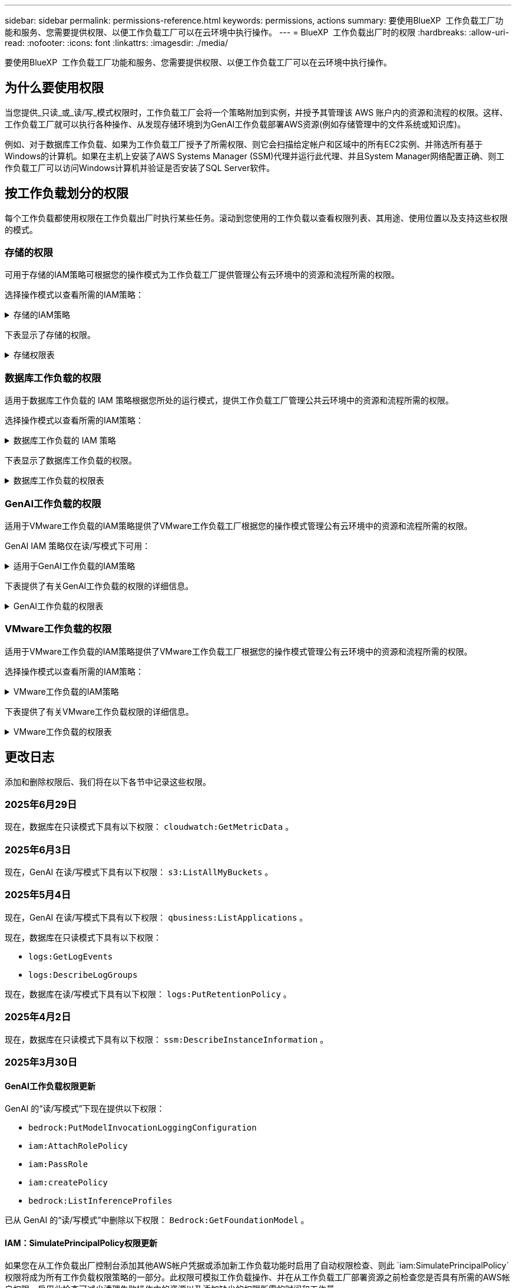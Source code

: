 ---
sidebar: sidebar 
permalink: permissions-reference.html 
keywords: permissions, actions 
summary: 要使用BlueXP  工作负载工厂功能和服务、您需要提供权限、以便工作负载工厂可以在云环境中执行操作。 
---
= BlueXP  工作负载出厂时的权限
:hardbreaks:
:allow-uri-read: 
:nofooter: 
:icons: font
:linkattrs: 
:imagesdir: ./media/


[role="lead"]
要使用BlueXP  工作负载工厂功能和服务、您需要提供权限、以便工作负载工厂可以在云环境中执行操作。



== 为什么要使用权限

当您提供_只读_或_读/写_模式权限时，工作负载工厂会将一个策略附加到实例，并授予其管理该 AWS 账户内的资源和流程的权限。这样、工作负载工厂就可以执行各种操作、从发现存储环境到为GenAI工作负载部署AWS资源(例如存储管理中的文件系统或知识库)。

例如、对于数据库工作负载、如果为工作负载工厂授予了所需权限、则它会扫描给定帐户和区域中的所有EC2实例、并筛选所有基于Windows的计算机。如果在主机上安装了AWS Systems Manager (SSM)代理并运行此代理、并且System Manager网络配置正确、则工作负载工厂可以访问Windows计算机并验证是否安装了SQL Server软件。



== 按工作负载划分的权限

每个工作负载都使用权限在工作负载出厂时执行某些任务。滚动到您使用的工作负载以查看权限列表、其用途、使用位置以及支持这些权限的模式。



=== 存储的权限

可用于存储的IAM策略可根据您的操作模式为工作负载工厂提供管理公有云环境中的资源和流程所需的权限。

选择操作模式以查看所需的IAM策略：

.存储的IAM策略
[%collapsible]
====
[role="tabbed-block"]
=====
.只读模式
--
[source, json]
----
{
  "Version": "2012-10-17",
  "Statement": [
    {
      "Effect": "Allow",
      "Action": [
        "fsx:Describe*",
        "fsx:ListTagsForResource",
        "ec2:Describe*",
        "kms:Describe*",
        "elasticfilesystem:Describe*",
        "kms:List*",
        "cloudwatch:GetMetricData",
        "cloudwatch:GetMetricStatistics"
      ],
      "Resource": "*"
    },
    {
      "Effect": "Allow",
      "Action": [
        "iam:SimulatePrincipalPolicy"
      ],
      "Resource": "*"
    }
  ]
}
----
--
.读/写模式
--
[source, json]
----
{
  "Version": "2012-10-17",
  "Statement": [
    {
      "Effect": "Allow",
      "Action": [
        "fsx:*",
        "ec2:Describe*",
        "ec2:CreateTags",
        "ec2:CreateSecurityGroup",
        "iam:CreateServiceLinkedRole",
        "kms:Describe*",
        "elasticfilesystem:Describe*",
        "kms:List*",
        "kms:CreateGrant",
        "cloudwatch:PutMetricData",
        "cloudwatch:GetMetricData",
        "iam:SimulatePrincipalPolicy",
        "cloudwatch:GetMetricStatistics"
      ],
      "Resource": "*"
    },
    {
      "Effect": "Allow",
      "Action": [
        "ec2:AuthorizeSecurityGroupEgress",
        "ec2:AuthorizeSecurityGroupIngress",
        "ec2:RevokeSecurityGroupEgress",
        "ec2:RevokeSecurityGroupIngress",
        "ec2:DeleteSecurityGroup"
      ],
      "Resource": "*",
      "Condition": {
        "StringLike": {
          "ec2:ResourceTag/AppCreator": "NetappFSxWF"
        }
      }
    }
  ]
}
----
--
=====
====
下表显示了存储的权限。

.存储权限表
[%collapsible]
====
[cols="2, 2, 1, 1"]
|===
| 目的 | 操作 | 使用位置 | 模式 


| 创建FSx for ONTAP文件系统 | FSx：CreateFileSystem* | 部署 | 读/写 


| 为FSx for ONTAP文件系统创建安全组 | EC2：CreateSecurityGroup | 部署 | 读/写 


| 为FSx for ONTAP文件系统的安全组添加标记 | EC2：CreateTags | 部署 | 读/写 


.2+| 授权FSx for ONTAP文件系统的安全组传出和传入 | EC2：AuthorizeSecurityGroupEgress | 部署 | 读/写 


| EC2：AuthorizeSecurityGroupIngress | 部署 | 读/写 


| 已授予角色可在FSx for ONTAP与其他AWS服务之间进行通信 | IAM：CreateServiceLinkedIn | 部署 | 读/写 


.7+| 获取详细信息以填写FSx for ONTAP文件系统部署表 | EC2：Describe  a| 
* 部署
* 了解节省量

 a| 
* 只读
* 读/写




| EC2：Describe子网  a| 
* 部署
* 了解节省量

 a| 
* 只读
* 读/写




| EC2：Describe注册  a| 
* 部署
* 了解节省量

 a| 
* 只读
* 读/写




| EC2：Describe安全性组  a| 
* 部署
* 了解节省量

 a| 
* 只读
* 读/写




| EC2：Describe RouteTables  a| 
* 部署
* 了解节省量

 a| 
* 只读
* 读/写




| EC2：Describe网络接口  a| 
* 部署
* 了解节省量

 a| 
* 只读
* 读/写




| EC2：描述卷状态  a| 
* 部署
* 了解节省量

 a| 
* 只读
* 读/写




.3+| 获取KMS密钥详细信息并用于FSx以进行ONTAP加密 | 公里：CreateGrant | 部署 | 读/写 


| 公里：描述* | 部署  a| 
* 只读
* 读/写




| 公里：列表* | 部署  a| 
* 只读
* 读/写




| 获取EC2实例的卷详细信息 | EC2：Describe卷  a| 
* 清单
* 了解节省量

 a| 
* 只读
* 读/写




| 获取EC2实例的详细信息 | EC2：Describe实例 | 了解节省量  a| 
* 只读
* 读/写




| 在节省量计算器中描述Elelic File System | 文件系统的设置：描述* | 了解节省量 | 只读 


| 列出FSx for ONTAP资源的标记 | FSx：ListTagsForResource | 清单  a| 
* 只读
* 读/写




.2+| 管理FSx for ONTAP文件系统的安全组传出和传入 | EC2：RevokeSecurityGroupIngress | 管理操作 | 读/写 


| EC2：DeleteSecurityGroup | 管理操作 | 读/写 


.16+| 创建、查看和管理FSx for ONTAP文件系统资源 | FSx：CreateVolumes* | 管理操作 | 读/写 


| FSx：TagResource* | 管理操作 | 读/写 


| FSx：CreateStorageVirtualMachine* | 管理操作 | 读/写 


| FSx：DeleteFileSystem* | 管理操作 | 读/写 


| FSx：DeleteStorageVirtualMachine* | 管理操作 | 读/写 


| FSx：可通过它来对FileSystems*进行操作 | 清单  a| 
* 只读
* 读/写




| FSx：可对StorageVirtualMachines*进行分型 | 清单  a| 
* 只读
* 读/写




| FSx：UpdateFileSystem* | 管理操作 | 读/写 


| FSx：UpdateStorageVirtualMachine* | 管理操作 | 读/写 


| FSx：可对卷进行分过程* | 清单  a| 
* 只读
* 读/写




| FSx：UpdateVolumes* | 管理操作 | 读/写 


| FSx：DeleteVolumes* | 管理操作 | 读/写 


| FSx：UnTagResource* | 管理操作 | 读/写 


| FSx：可对备份进行分型* | 管理操作  a| 
* 只读
* 读/写




| FSx：CreateBackup* | 管理操作 | 读/写 


| FSx：CreateVolume F生成 备份* | 管理操作 | 读/写 


| 报告CloudWatch指标 | CloudWatch：PutMetricData | 管理操作 | 读/写 


.2+| 获取文件系统和卷指标 | CloudWatch：GetMetricData | 管理操作  a| 
* 只读
* 读/写




| CloudWatch：GetMetricStatistics | 管理操作  a| 
* 只读
* 读/写


|===
====


=== 数据库工作负载的权限

适用于数据库工作负载的 IAM 策略根据您所处的运行模式，提供工作负载工厂管理公共云环境中的资源和流程所需的权限。

选择操作模式以查看所需的IAM策略：

.数据库工作负载的 IAM 策略
[%collapsible]
====
[role="tabbed-block"]
=====
.只读模式
--
[source, json]
----
{
  "Version": "2012-10-17",
  "Statement": [
    {
      "Sid": "CommonGroup",
      "Effect": "Allow",
      "Action": [
        "cloudwatch:GetMetricStatistics",
        "cloudwatch:GetMetricData",
        "sns:ListTopics",
        "ec2:DescribeInstances",
        "ec2:DescribeVpcs",
        "ec2:DescribeSubnets",
        "ec2:DescribeSecurityGroups",
        "ec2:DescribeImages",
        "ec2:DescribeRegions",
        "ec2:DescribeRouteTables",
        "ec2:DescribeKeyPairs",
        "ec2:DescribeNetworkInterfaces",
        "ec2:DescribeInstanceTypes",
        "ec2:DescribeVpcEndpoints",
        "ec2:DescribeInstanceTypeOfferings",
        "ec2:DescribeSnapshots",
        "ec2:DescribeVolumes",
        "ec2:DescribeAddresses",
        "kms:ListAliases",
        "kms:ListKeys",
        "kms:DescribeKey",
        "cloudformation:ListStacks",
        "cloudformation:DescribeAccountLimits",
        "ds:DescribeDirectories",
        "fsx:DescribeVolumes",
        "fsx:DescribeBackups",
        "fsx:DescribeStorageVirtualMachines",
        "fsx:DescribeFileSystems",
        "servicequotas:ListServiceQuotas",
        "ssm:GetParametersByPath",
        "ssm:GetCommandInvocation",
        "ssm:SendCommand",
        "ssm:GetConnectionStatus",
        "ssm:DescribePatchBaselines",
        "ssm:DescribeInstancePatchStates",
        "ssm:ListCommands",
        "ssm:DescribeInstanceInformation",
        "fsx:ListTagsForResource"
        "logs:DescribeLogGroups"
      ],
      "Resource": [
        "*"
      ]
    },
    {
      "Sid": "SSMParameterStore",
      "Effect": "Allow",
      "Action": [
        "ssm:GetParameter",
        "ssm:GetParameters",
        "ssm:PutParameter",
        "ssm:DeleteParameters"
      ],
      "Resource": "arn:aws:ssm:*:*:parameter/netapp/wlmdb/*"
    },
    {
      "Sid": "SSMResponseCloudWatch",
      "Effect": "Allow",
      "Action": [
        "logs:GetLogEvents",
        "logs:PutRetentionPolicy"
      ],
      "Resource": "arn:aws:logs:*:*:log-group:netapp/wlmdb/*"
    },
    {
      "Effect": "Allow",
      "Action": [
        "iam:SimulatePrincipalPolicy"
      ],
      "Resource": "*"
    }
  ]
}
----
--
.读/写模式
--
[source, json]
----
{
  "Version": "2012-10-17",
  "Statement": [
    {
      "Sid": "EC2Group",
      "Effect": "Allow",
      "Action": [
        "ec2:AllocateAddress",
        "ec2:AllocateHosts",
        "ec2:AssignPrivateIpAddresses",
        "ec2:AssociateAddress",
        "ec2:AssociateRouteTable",
        "ec2:AssociateSubnetCidrBlock",
        "ec2:AssociateVpcCidrBlock",
        "ec2:AttachInternetGateway",
        "ec2:AttachNetworkInterface",
        "ec2:AttachVolume",
        "ec2:AuthorizeSecurityGroupEgress",
        "ec2:AuthorizeSecurityGroupIngress",
        "ec2:CreateVolume",
        "ec2:DeleteNetworkInterface",
        "ec2:DeleteSecurityGroup",
        "ec2:DeleteTags",
        "ec2:DeleteVolume",
        "ec2:DetachNetworkInterface",
        "ec2:DetachVolume",
        "ec2:DisassociateAddress",
        "ec2:DisassociateIamInstanceProfile",
        "ec2:DisassociateRouteTable",
        "ec2:DisassociateSubnetCidrBlock",
        "ec2:DisassociateVpcCidrBlock",
        "ec2:ModifyInstanceAttribute",
        "ec2:ModifyInstancePlacement",
        "ec2:ModifyNetworkInterfaceAttribute",
        "ec2:ModifySubnetAttribute",
        "ec2:ModifyVolume",
        "ec2:ModifyVolumeAttribute",
        "ec2:ReleaseAddress",
        "ec2:ReplaceRoute",
        "ec2:ReplaceRouteTableAssociation",
        "ec2:RevokeSecurityGroupEgress",
        "ec2:RevokeSecurityGroupIngress",
        "ec2:StartInstances",
        "ec2:StopInstances"
      ],
      "Resource": "*",
      "Condition": {
        "StringLike": {
          "ec2:ResourceTag/aws:cloudformation:stack-name": "WLMDB*"
        }
      }
    },
    {
      "Sid": "FSxNGroup",
      "Effect": "Allow",
      "Action": [
        "fsx:TagResource"
      ],
      "Resource": "*",
      "Condition": {
        "StringLike": {
          "aws:ResourceTag/aws:cloudformation:stack-name": "WLMDB*"
        }
      }
    },
    {
      "Sid": "CommonGroup",
      "Effect": "Allow",
      "Action": [
        "cloudformation:CreateStack",
        "cloudformation:DescribeStackEvents",
        "cloudformation:DescribeStacks",
        "cloudformation:ListStacks",
        "cloudformation:ValidateTemplate",
        "cloudformation:DescribeAccountLimits",
        "cloudwatch:GetMetricStatistics",
        "ds:DescribeDirectories",
        "ec2:CreateLaunchTemplate",
        "ec2:CreateLaunchTemplateVersion",
        "ec2:CreateNetworkInterface",
        "ec2:CreateSecurityGroup",
        "ec2:CreateTags",
        "ec2:CreateVpcEndpoint",
        "ec2:Describe*",
        "ec2:Get*",
        "ec2:RunInstances",
        "ec2:ModifyVpcAttribute",
        "ec2messages:*",
        "fsx:CreateFileSystem",
        "fsx:UpdateFileSystem",
        "fsx:CreateStorageVirtualMachine",
        "fsx:CreateVolume",
        "fsx:UpdateVolume",
        "fsx:Describe*",
        "fsx:List*",
        "kms:CreateGrant",
        "kms:Describe*",
        "kms:List*",
        "kms:GenerateDataKey",
        "kms:Decrypt",
        "logs:CreateLogGroup",
        "logs:CreateLogStream",
        "logs:DescribeLog*",
        "logs:GetLog*",
        "logs:ListLogDeliveries",
        "logs:PutLogEvents",
        "logs:TagResource",
        "logs:PutRetentionPolicy",
        "servicequotas:ListServiceQuotas",
        "sns:ListTopics",
        "sns:Publish",
        "ssm:Describe*",
        "ssm:Get*",
        "ssm:List*",
        "ssm:PutComplianceItems",
        "ssm:PutConfigurePackageResult",
        "ssm:PutInventory",
        "ssm:SendCommand",
        "ssm:UpdateAssociationStatus",
        "ssm:UpdateInstanceAssociationStatus",
        "ssm:UpdateInstanceInformation",
        "ssmmessages:*",
        "compute-optimizer:GetEnrollmentStatus",
        "compute-optimizer:PutRecommendationPreferences",
        "compute-optimizer:GetEffectiveRecommendationPreferences",
        "compute-optimizer:GetEC2InstanceRecommendations",
        "autoscaling:DescribeAutoScalingGroups",
        "autoscaling:DescribeAutoScalingInstances"
      ],
      "Resource": "*"
    },
    {
      "Sid": "ArnGroup",
      "Effect": "Allow",
      "Action": [
        "cloudformation:SignalResource"
      ],
      "Resource": [
        "arn:aws:cloudformation:*:*:stack/WLMDB*",
        "arn:aws:logs:*:*:log-group:WLMDB*"
      ]
    },
    {
      "Sid": "IAMGroup",
      "Effect": "Allow",
      "Action": [
        "iam:AddRoleToInstanceProfile",
        "iam:CreateInstanceProfile",
        "iam:CreateRole",
        "iam:DeleteInstanceProfile",
        "iam:GetPolicy",
        "iam:GetPolicyVersion",
        "iam:GetRole",
        "iam:GetRolePolicy",
        "iam:GetUser",
        "iam:PutRolePolicy",
        "iam:RemoveRoleFromInstanceProfile"
      ],
      "Resource": "*"
    },
    {
      "Sid": "IAMGroup1",
      "Effect": "Allow",
      "Action": "iam:CreateServiceLinkedRole",
      "Resource": "*",
      "Condition": {
        "StringLike": {
          "iam:AWSServiceName": "ec2.amazonaws.com"
        }
      }
    },
    {
      "Sid": "IAMGroup2",
      "Effect": "Allow",
      "Action": "iam:PassRole",
      "Resource": "*",
      "Condition": {
        "StringEquals": {
          "iam:PassedToService": "ec2.amazonaws.com"
        }
      }
    },
    {
      "Sid": "SSMParameterStore",
      "Effect": "Allow",
      "Action": [
        "ssm:GetParameter",
        "ssm:GetParameters",
        "ssm:PutParameter",
        "ssm:DeleteParameters"
      ],
      "Resource": "arn:aws:ssm:*:*:parameter/netapp/wlmdb/*"
    },
    {
      "Effect": "Allow",
      "Action": [
        "iam:SimulatePrincipalPolicy"
      ],
      "Resource": "*"
    }
  ]
}
----
--
=====
====
下表显示了数据库工作负载的权限。

.数据库工作负载的权限表
[%collapsible]
====
[cols="2, 2, 1, 1"]
|===
| 目的 | 操作 | 使用位置 | 模式 


| 获取 FSx for ONTAP、EBS 和 FSx for Windows File Server 的指标统计数据以及计算优化建议 | CloudWatch：GetMetricStatistics  a| 
* 清单
* 了解节省量

 a| 
* 只读
* 读/写




| 从已注册的 SQL 节点收集已保存到 Amazon CloudWatch 的性能指标。数据将在已注册 SQL 实例的管理实例屏幕上生成性能趋势图。 | CloudWatch：GetMetricData | 清单 | 只读 


| 列出并设置事件触发器 | SnS：ListTopics | 部署  a| 
* 只读
* 读/写




.4+| 获取EC2实例的详细信息 | EC2：Describe实例  a| 
* 清单
* 了解节省量

 a| 
* 只读
* 读/写




| EC2：Describe KeyPairs | 部署  a| 
* 只读
* 读/写




| EC2：Describe网络接口 | 部署  a| 
* 只读
* 读/写




| EC2：可说明实例型  a| 
* 部署
* 了解节省量

 a| 
* 只读
* 读/写




.6+| 获取详细信息以填写FSx for ONTAP部署表 | EC2：Describe  a| 
* 部署
* 清单

 a| 
* 只读
* 读/写




| EC2：Describe子网  a| 
* 部署
* 清单

 a| 
* 只读
* 读/写




| EC2：Describe安全性组 | 部署  a| 
* 只读
* 读/写




| EC2：Describe | 部署  a| 
* 只读
* 读/写




| EC2：Describe注册 | 部署  a| 
* 只读
* 读/写




| EC2：Describe RouteTables  a| 
* 部署
* 清单

 a| 
* 只读
* 读/写




| 获取任何现有VPC端点、以确定是否需要在部署之前创建新端点 | EC2：Describe VpcEndpoints  a| 
* 部署
* 清单

 a| 
* 只读
* 读/写




| 如果所需服务不存在VPC端点、则无论EC2实例上的公共网络连接如何、均可创建VPC端点 | EC2：CreateVpcEndpoint | 部署 | 读/写 


| 获取验证节点所在地区可用的实例类型(t2.micro/t3.micro) | EC2：说明InstanceTypeOfferings | 部署  a| 
* 只读
* 读/写




| 获取所连接的每个EBS卷的快照详细信息、以了解定价和预计节省量 | EC2：Describe Snapshot | 了解节省量  a| 
* 只读
* 读/写




| 获取所连接的每个EBS卷的详细信息、以了解定价和预计节省量 | EC2：Describe卷  a| 
* 清单
* 了解节省量

 a| 
* 只读
* 读/写




.3+| 获取FSx for ONTAP文件系统加密的KMS密钥详细信息 | Kms：ListAliases | 部署  a| 
* 只读
* 读/写




| Kms：ListKey | 部署  a| 
* 只读
* 读/写




| Kms：可通过键进行操作 | 部署  a| 
* 只读
* 读/写




| 获取环境中运行的CloudFormation堆栈列表以检查配额限制 | CloudFormation：ListStack | 部署  a| 
* 只读
* 读/写




| 在触发部署之前、请检查资源的帐户限制 | CloudFormation：可进行详细信息帐户限制 | 部署  a| 
* 只读
* 读/写




| 获取区域中AWS管理的Active Directory列表 | DS：可通过子目录进行操作 | 部署  a| 
* 只读
* 读/写




.5+| 获取适用于ONTAP文件系统的FSx的卷、备份、SVM、文件系统(以英文)和标记的列表和详细信息 | FSx：可对卷进行分过程  a| 
* 清单
* 了解节省量

 a| 
* 只读
* 读/写




| FSx：对备份进行了分过程  a| 
* 清单
* 了解节省量

 a| 
* 只读
* 读/写




| FSx：讲解StorageVirtualMachine  a| 
* 部署
* 管理操作
* 清单

 a| 
* 只读
* 读/写




| FSx：可对FileSystems进行情况分类  a| 
* 部署
* 管理操作
* 清单
* 了解节省量

 a| 
* 只读
* 读/写




| FSx：ListTagsForResource | 管理操作  a| 
* 只读
* 读/写




| 获取CloudFormation和VPC的服务配额限制 | serviceequotas：ListServiceQuotas | 部署  a| 
* 只读
* 读/写




| 使用基于SSM的查询获取FSx for ONTAP支持的区域的更新列表 | SSM：GetPathetersByPath | 部署  a| 
* 只读
* 读/写




| 在部署后发送管理操作命令后轮询SSM响应 | SSM：GetCommandInvation  a| 
* 管理操作
* 清单
* 了解节省量
* 优化

 a| 
* 只读
* 读/写




| 通过SSM向EC2实例发送命令 | SSM：SendCommand  a| 
* 管理操作
* 清单
* 了解节省量
* 优化

 a| 
* 只读
* 读/写




| 获取部署后实例的SSM连接状态 | SSM：GetConnectionStatus  a| 
* 管理操作
* 清单
* 优化

 a| 
* 只读
* 读/写




| 提取一组受管EC2实例(SQL节点)的SSM关联状态 | SSM：说明实例信息 | 清单 | 读取 


| 获取可用于操作系统修补程序评估的修补程序基线列表 | SSM：对修补程序基准线进行了详述 | 优化  a| 
* 只读
* 读/写




| 获取Windows EC2实例上的修补状态、以进行操作系统修补程序评估 | SSM：说明InstancePatchStates | 优化  a| 
* 只读
* 读/写




| 列出AWS Patch Manager在EC2实例上执行的命令、用于管理操作系统修补程序 | SSM：ListCommands | 优化  a| 
* 只读
* 读/写




| 检查帐户是否已在AWS计算控制器中注册 | 计算优化器：GetEnrollmentStatus  a| 
* 了解节省量
* 优化

| 读/写 


| 更新AWS计算改进器中的现有建议首选项、以便为SQL Server工作负载量身定制建议 | 计算优化器:PutRecommentationPreferences  a| 
* 了解节省量
* 优化

| 读/写 


| 从AWS计算最佳器中获取对给定资源有效的建议首选项 | 计算优化器：GetEffectiveRecommentationPreferences  a| 
* 了解节省量
* 优化

| 读/写 


| 提取AWS计算最佳器为Amazon Elecic计算云(Amazon EC2)实例生成的建议 | 计算优化器：GetEC2InstanceRecommandations  a| 
* 了解节省量
* 优化

| 读/写 


.2+| 检查实例是否与自动缩放组关联 | 自动缩放：自适应缩放组的情况  a| 
* 了解节省量
* 优化

| 读/写 


| 自动缩放：可通过它来进行自适应缩放  a| 
* 了解节省量
* 优化

| 读/写 


.4+| 获取、列出、创建和删除在部署期间使用或在AWS帐户中管理的AD、FSx for ONTAP和SQL用户凭据的SSM参数 | SSM：Get参 比器^1^  a| 
* 部署
* 管理操作

 a| 
* 只读
* 读/写




| SSM：GetParameters ^1^ | 管理操作  a| 
* 只读
* 读/写




| SSM：Put参 比器^1^  a| 
* 部署
* 管理操作

 a| 
* 只读
* 读/写




| SSM：删除参数^1^ | 管理操作  a| 
* 只读
* 读/写




.9+| 将网络资源与SQL节点和验证节点相关联、并向SQL节点添加其他辅助IP | EC2：AllocateAddress ^1^ | 部署 | 读/写 


| EC2：AllocateHsts ^1^ | 部署 | 读/写 


| EC2：AssignPrivateIpAddresses ^1^ | 部署 | 读/写 


| EC2：AssociateAddress ^1^ | 部署 | 读/写 


| EC2：AssociateRouteTable ^1^ | 部署 | 读/写 


| EC2：AssociateSubnetCindrBlock ^1^ | 部署 | 读/写 


| EC2：AssociateVpcCindrBlock ^1^ | 部署 | 读/写 


| EC2：AttachInternetGateway ^1^ | 部署 | 读/写 


| EC2：AttachNetworkInterface ^1^ | 部署 | 读/写 


| 将所需的EBS卷连接到SQL节点以进行部署 | EC2：Attach卷 | 部署 | 读/写 


.2+| 附加安全组并修改已配置节点的规则 | EC2：AuthorizeSecurityGroupEgress | 部署 | 读/写 


| EC2：AuthorizeSecurityGroupIngress | 部署 | 读/写 


| 创建部署SQL节点所需的EBS卷 | EC2：CreateVolume | 部署 | 读/写 


.11+| 删除为类型T2.micro创建的临时验证节点、以便回滚或重试失败的EC2 SQL节点 | EC2：DeleteNetworkInterface | 部署 | 读/写 


| EC2：DeleteSecurityGroup | 部署 | 读/写 


| EC2：DeleteTags | 部署 | 读/写 


| EC2：DeleteVolume | 部署 | 读/写 


| EC2：DetachNetworkInterface | 部署 | 读/写 


| EC2：分离卷 | 部署 | 读/写 


| EC2：与地址断开关联 | 部署 | 读/写 


| EC2：DisassociateIamInstanceProfile | 部署 | 读/写 


| EC2：与RouteTable断开关联 | 部署 | 读/写 


| EC2：DisAssociateSubnetCindrBlock | 部署 | 读/写 


| EC2：与VpcCindrBlock断开关联 | 部署 | 读/写 


.7+| 修改已创建SQL实例的属性。仅适用于以“以期名”开头的名称。 | EC2：ModifyInstance属性 | 部署 | 读/写 


| EC2：可通过实例布局进行设置 | 部署 | 读/写 


| EC2：ModifyNetworkInterfaceAttribute | 部署 | 读/写 


| EC2：可使用的子网属性 | 部署 | 读/写 


| EC2：ModifyVolume | 部署 | 读/写 


| EC2：ModifyVolumeAttribute | 部署 | 读/写 


| EC2：modfyVpcAttribute. | 部署 | 读/写 


.5+| 取消关联并销毁验证实例 | EC2：ReleraAddress | 部署 | 读/写 


| EC2：ReteraRoute | 部署 | 读/写 


| EC2：ReporteRouteTableAssociation | 部署 | 读/写 


| EC2：RevokeSecurityGroupEgress | 部署 | 读/写 


| EC2：RevokeSecurityGroupIngress | 部署 | 读/写 


| 启动已部署的实例 | EC2：StartInstances | 部署 | 读/写 


| 停止已部署的实例 | EC2：StopInstances | 部署 | 读/写 


| 标记由Windows资源管理组织创建的Amazon FSx for NetApp ONTAP资源的自定义值、以便在资源管理期间获取帐单详细信息 | FSx：TagResource ^1^  a| 
* 部署
* 管理操作

| 读/写 


.5+| 创建并验证用于部署的CloudFormation模板 | CloudFormation：CreateStack | 部署 | 读/写 


| CloudFormation：Describe StackEvents | 部署 | 读/写 


| CloudFormation：Describe堆栈 | 部署 | 读/写 


| CloudFormation：ListStack | 部署 | 读/写 


| CloudFormation：验证模板 | 部署 | 读/写 


| 提取区域中可用的目录 | DS：可通过子目录进行操作 | 部署 | 读/写 


.2+| 为附加到已配置EC2实例的安全组添加规则 | EC2：AuthorizeSecurityGroupEgress | 部署 | 读/写 


| EC2：AuthorizeSecurityGroupIngress | 部署 | 读/写 


.2+| 创建嵌套堆栈模板以重试和回滚 | EC2：CreateLaunch模板 | 部署 | 读/写 


| EC2：CreateLaunch模板版本 | 部署 | 读/写 


.3+| 管理已创建实例上的标记和网络安全性 | EC2：CreateNetworkInterface | 部署 | 读/写 


| EC2：CreateSecurityGroup | 部署 | 读/写 


| EC2：CreateTags | 部署 | 读/写 


| 删除为验证节点临时创建的安全组 | EC2：DeleteSecurityGroup | 部署 | 读/写 


.2+| 获取用于配置的实例详细信息 | EC2：描述*  a| 
* 部署
* 清单
* 了解节省量

| 读/写 


| EC2：获取*  a| 
* 部署
* 清单
* 了解节省量

| 读/写 


| 启动已创建的实例 | EC2：RunInstances | 部署 | 读/写 


| System Manager使用AWS消息交付服务端点执行API操作 | ec2messages：*  a| 
* 部署*清单

| 读/写 


.3+| 创建配置所需的FSx for ONTAP资源。对于现有FSx for ONTAP系统、将创建一个新的SVM来托管SQL卷。 | FSx：CreateFileSystem | 部署 | 读/写 


| FSx：CreateStorageVirtualMachine | 部署 | 读/写 


| FSx：CreateVolume  a| 
* 部署
* 管理操作

| 读/写 


.2+| 获取FSx for ONTAP详细信息 | FSX：描述*  a| 
* 部署
* 清单
* 管理操作
* 了解节省量

| 读/写 


| FSX：List*  a| 
* 部署
* 清单

| 读/写 


| 调整FSx for ONTAP文件系统的大小以修复文件系统余量 | FSx：UpdateFilesystem | 优化 | 读/写 


| 调整卷大小以修复日志和TempDB驱动器大小 | FSx：UpdateVolume | 优化 | 读/写 


.4+| 获取KMS密钥详细信息并用于FSx以进行ONTAP加密 | 公里：CreateGrant | 部署 | 读/写 


| 公里：描述* | 部署 | 读/写 


| 公里：列表* | 部署 | 读/写 


| Kms：GenerateDataKey | 部署 | 读/写 


.7+| 为在EC2实例上运行的验证和配置脚本创建CloudWatch日志 | 日志：CreateLogGroup | 部署 | 读/写 


| 日志：CreateLogStream | 部署 | 读/写 


| 日志:~日志* | 部署 | 读/写 


| 日志:getlog* | 部署 | 读/写 


| 日志：ListLogDelivery | 部署 | 读/写 


| 日志：PutLogEvents  a| 
* 部署
* 管理操作

| 读/写 


| 日志:TagResource | 部署 | 读/写 


| 在遇到SSM输出中断时、工作负载工厂将切换到SQL实例的Amazon CloudWatch日志 | 日志：GetLogEvents  a| 
* 存储评估(优化)
* 清单

 a| 
* 只读
* 读/写




| 允许工作负载工厂获取当前日志组、并检查是否为工作负载工厂创建的日志组设置了保留期限 | 日志：可通过"LogBeLogGroup"进行操作  a| 
* 存储评估(优化)
* 清单

| 只读 


| 允许工作负载工厂为工作负载工厂创建的日志组设置一个为期一天的保留策略、以避免为SSM命令输出累积不必要的日志流 | 日志：PutRettionPolicy  a| 
* 存储评估(优化)
* 清单

 a| 
* 只读
* 读/写




| 在用户帐户中为为SQL、域和FSx for ONTAP提供的凭据创建机密 | serviceequotas：ListServiceQuotas | 部署 | 读/写 


.2+| 列出客户SNS主题、并发布到符合以下条件的系统日志和客户SNS (如果已选择) | SnS：ListTopics | 部署 | 读/写 


| SNS：发布 | 部署 | 读/写 


.11+| 在已配置的SQL实例上运行发现脚本以及提取FSx for ONTAP支持的AWS区域的最新列表所需的SSM权限。 | SSM：描述* | 部署 | 读/写 


| SSM：获取*  a| 
* 部署
* 管理操作

| 读/写 


| SSM：列表* | 部署 | 读/写 


| SSM：PutCompletianceItems | 部署 | 读/写 


| SSM：PutConfigurePackageResult | 部署 | 读/写 


| SSM：PutInventory | 部署 | 读/写 


| SSM：SendCommand  a| 
* 部署
* 清单
* 管理操作

| 读/写 


| SSM：UpdateAssociationStatus | 部署 | 读/写 


| SSM：UpdateInstanceAssociationStatus | 部署 | 读/写 


| SSM：UpdateInstanceInformation | 部署 | 读/写 


| ssmmessages：*  a| 
* 部署
* 清单
* 管理操作

| 读/写 


.4+| 保存FSx for ONTAP、Active Directory和SQL用户的凭据(仅用于SQL用户身份验证) | SSM：Get参 比器^1^  a| 
* 部署
* 管理操作
* 清单

| 读/写 


| SSM：GetParameters ^1^  a| 
* 部署
* 清单

| 读/写 


| SSM：Put参 比器^1^  a| 
* 部署
* 管理操作

| 读/写 


| SSM：删除参数^1^  a| 
* 部署
* 管理操作

| 读/写 


| 成功或失败时向CloudFormation堆栈发送信号。 | CloudFormation：SignalResource ^1^ | 部署 | 读/写 


| 将模板创建的EC2角色添加到EC2的实例配置文件中、以允许EC2上的脚本访问部署所需的资源。 | IAM：AddRoleToInstanceProfile | 部署 | 读/写 


| 为EC2创建实例配置文件并附加已创建的EC2角色。 | IAM：CreateInstanceProfile | 部署 | 读/写 


| 使用下面列出的权限通过模板创建EC2角色 | IAM：CreateRole | 部署 | 读/写 


| 创建链接到EC2服务的角色 | IAM：CreateServiceLinkedIn Role ^2^ | 部署 | 读/写 


| 删除在部署期间专为验证节点创建的实例配置文件 | IAM：DeleteInstanceProfile | 部署 | 读/写 


.5+| 获取角色和策略详细信息、以确定权限方面的任何差距并进行部署验证 | IAM：GetPolicy | 部署 | 读/写 


| IAM：GetPolicyVersion | 部署 | 读/写 


| IAM：GetRole | 部署 | 读/写 


| IAM：GetRolePolicy | 部署 | 读/写 


| IAM：GetUser | 部署 | 读/写 


| 将创建的角色传递到EC2实例 | IAM：PassRole ^3^ | 部署 | 读/写 


| 将具有所需权限的策略添加到已创建的EC2角色 | IAM：PutRolePolicy | 部署 | 读/写 


| 从配置的EC2实例配置文件中断开角色 | IAM：RemoveRoleFromInstanceProfile | 部署 | 读/写 


| 模拟工作负载操作以验证可用权限并与所需的AWS帐户权限进行比较 | IAM：SimulatePrincipalPolicy | 部署  a| 
* 只读
* 读/写


|===
. 权限仅限于从“资源管理模块”开始的资源。
. "IAM：CreateServiceLinkedIn Role"受"iam：AVsServiceName"限制：ec2.amazonaws.com"*
. "IAM：PassRole"受"iam：PassedToService"限制：ec2.amazonaws.com"*


====


=== GenAI工作负载的权限

适用于VMware工作负载的IAM策略提供了VMware工作负载工厂根据您的操作模式管理公有云环境中的资源和流程所需的权限。

GenAI IAM 策略仅在读/写模式下可用：

.适用于GenAI工作负载的IAM策略
[%collapsible]
====
[source, json]
----
{
  "Version": "2012-10-17",
  "Statement": [
    {
      "Sid": "CloudformationGroup",
      "Effect": "Allow",
      "Action": [
        "cloudformation:CreateStack",
        "cloudformation:DescribeStacks"
      ],
      "Resource": "arn:aws:cloudformation:*:*:stack/wlmai*/*"
    },
    {
      "Sid": "EC2Group",
      "Effect": "Allow",
      "Action": [
        "ec2:AuthorizeSecurityGroupEgress",
        "ec2:AuthorizeSecurityGroupIngress"
      ],
      "Resource": "*",
      "Condition": {
        "StringLike": {
          "ec2:ResourceTag/aws:cloudformation:stack-name": "wlmai*"
        }
      }
    },
    {
      "Sid": "EC2DescribeGroup",
      "Effect": "Allow",
      "Action": [
        "ec2:DescribeRegions",
        "ec2:DescribeTags",
        "ec2:CreateVpcEndpoint",
        "ec2:CreateSecurityGroup",
        "ec2:CreateTags",
        "ec2:DescribeVpcs",
        "ec2:DescribeSubnets",
        "ec2:DescribeRouteTables",
        "ec2:DescribeKeyPairs",
        "ec2:DescribeSecurityGroups",
        "ec2:DescribeVpcEndpoints",
        "ec2:DescribeInstances",
        "ec2:DescribeImages",
        "ec2:RevokeSecurityGroupEgress",
        "ec2:RevokeSecurityGroupIngress",
        "ec2:RunInstances"
      ],
      "Resource": "*"
    },
    {
      "Sid": "IAMGroup",
      "Effect": "Allow",
      "Action": [
        "iam:CreateRole",
        "iam:CreateInstanceProfile",
        "iam:AddRoleToInstanceProfile",
        "iam:PutRolePolicy",
        "iam:GetRolePolicy",
        "iam:GetRole",
        "iam:TagRole"
      ],
      "Resource": "*"
    },
    {
      "Sid": "IAMGroup2",
      "Effect": "Allow",
      "Action": "iam:PassRole",
      "Resource": "*",
      "Condition": {
        "StringEquals": {
          "iam:PassedToService": "ec2.amazonaws.com"
        }
      }
    },
    {
      "Sid": "FSXNGroup",
      "Effect": "Allow",
      "Action": [
        "fsx:DescribeVolumes",
        "fsx:DescribeFileSystems",
        "fsx:DescribeStorageVirtualMachines",
        "fsx:ListTagsForResource"
      ],
      "Resource": "*"
    },
    {
      "Sid": "FSXNGroup2",
      "Effect": "Allow",
      "Action": [
        "fsx:UntagResource",
        "fsx:TagResource"
      ],
      "Resource": [
        "arn:aws:fsx:*:*:volume/*/*",
        "arn:aws:fsx:*:*:storage-virtual-machine/*/*"
      ]
    },
    {
      "Sid": "SSMParameterStore",
      "Effect": "Allow",
      "Action": [
        "ssm:GetParameter",
        "ssm:PutParameter"
      ],
      "Resource": "arn:aws:ssm:*:*:parameter/netapp/wlmai/*"
    },
    {
      "Sid": "SSM",
      "Effect": "Allow",
      "Action": [
        "ssm:GetParameters",
        "ssm:GetParametersByPath"
      ],
      "Resource": "arn:aws:ssm:*:*:parameter/aws/service/*"
    },
    {
      "Sid": "SSMMessages",
      "Effect": "Allow",
      "Action": [
        "ssm:GetCommandInvocation"
      ],
      "Resource": "*"
    },
    {
      "Sid": "SSMCommandDocument",
      "Effect": "Allow",
      "Action": [
        "ssm:SendCommand"
      ],
      "Resource": [
        "arn:aws:ssm:*:*:document/AWS-RunShellScript"
      ]
    },
    {
      "Sid": "SSMCommandInstance",
      "Effect": "Allow",
      "Action": [
        "ssm:SendCommand",
        "ssm:GetConnectionStatus"
      ],
      "Resource": [
        "arn:aws:ec2:*:*:instance/*"
      ],
      "Condition": {
        "StringLike": {
          "ssm:resourceTag/aws:cloudformation:stack-name": "wlmai-*"
        }
      }
    },
    {
      "Sid": "KMS",
      "Effect": "Allow",
      "Action": [
        "kms:GenerateDataKey",
        "kms:Decrypt"
      ],
      "Resource": "*"
    },
    {
      "Sid": "SNS",
      "Effect": "Allow",
      "Action": [
        "sns:Publish"
      ],
      "Resource": "*"
    },
    {
      "Sid": "CloudWatch",
      "Effect": "Allow",
      "Action": [
        "logs:DescribeLogGroups"
      ],
      "Resource": "*"
    },
    {
      "Sid": "CloudWatchAiEngine",
      "Effect": "Allow",
      "Action": [
        "logs:CreateLogGroup",
        "logs:PutRetentionPolicy",
        "logs:TagResource",
        "logs:DescribeLogStreams"
      ],
      "Resource": "arn:aws:logs:*:*:log-group:/netapp/wlmai*"
    },
    {
      "Sid": "CloudWatchAiEngineLogStream",
      "Effect": "Allow",
      "Action": [
        "logs:GetLogEvents"
      ],
      "Resource": "arn:aws:logs:*:*:log-group:/netapp/wlmai*:*"
    },
    {
      "Sid": "BedrockGroup",
      "Effect": "Allow",
      "Action": [
        "bedrock:InvokeModelWithResponseStream",
        "bedrock:InvokeModel",
        "bedrock:ListFoundationModels",
        "bedrock:GetFoundationModelAvailability",
        "bedrock:GetModelInvocationLoggingConfiguration",
        "bedrock:PutModelInvocationLoggingConfiguration",
        "bedrock:ListInferenceProfiles"
      ],
      "Resource": "*"
    },
    {
      "Sid": "CloudWatchBedrock",
      "Effect": "Allow",
      "Action": [
        "logs:CreateLogGroup",
        "logs:PutRetentionPolicy",
        "logs:TagResource"
      ],
      "Resource": "arn:aws:logs:*:*:log-group:/aws/bedrock*"
    },
    {
      "Sid": "BedrockLoggingAttachRole",
      "Effect": "Allow",
      "Action": [
        "iam:AttachRolePolicy",
        "iam:PassRole"
      ],
      "Resource": "arn:aws:iam::*:role/NetApp_AI_Bedrock*"
    },
    {
      "Sid": "BedrockLoggingIamOperations",
      "Effect": "Allow",
      "Action": [
        "iam:CreatePolicy"
      ],
      "Resource": "*"
    },
    {
      "Sid": "QBusiness",
      "Effect": "Allow",
      "Action": [
        "qbusiness:ListApplications"
      ],
      "Resource": "*"
    },
    {
      "Sid": "S3",
      "Effect": "Allow",
      "Action": [
        "s3:ListAllMyBuckets"
      ],
      "Resource": "*"
    },
    {
      "Effect": "Allow",
      "Action": [
        "iam:SimulatePrincipalPolicy"
      ],
      "Resource": "*"
    }
  ]
}
----
====
下表提供了有关GenAI工作负载的权限的详细信息。

.GenAI工作负载的权限表
[%collapsible]
====
[cols="2, 2, 1, 1"]
|===
| 目的 | 操作 | 使用位置 | 模式 


| 在部署和重建操作期间创建AI引擎CloudFormation堆栈 | CloudFormation：CreateStack | 部署 | 读/写 


| 创建AI引擎CloudFormation堆栈 | CloudFormation：Describe堆栈 | 部署 | 读/写 


| 列出AI引擎部署向导的区域 | EC2：Describe注册 | 部署 | 读/写 


| 显示AI引擎标签 | EC2：Describe标记 | 部署 | 读/写 


| 列出 S3 存储桶 | S3 ： ListAllMy桶 | 部署 | 读/写 


| 在创建AI引擎堆栈之前列出VPC端点 | EC2：CreateVpcEndpoint | 部署 | 读/写 


| 在部署和重建操作期间创建AI引擎堆栈期间创建AI引擎安全组 | EC2：CreateSecurityGroup | 部署 | 读/写 


| 标记在部署和重建操作期间创建AI引擎堆栈所创建的资源 | EC2：CreateTags | 部署 | 读/写 


.2+| 从AI引擎堆栈将加密事件发布到WLAMAI后端 | Kms：GenerateDataKey | 部署 | 读/写 


| Kms：解密 | 部署 | 读/写 


| 将事件和自定义资源从AI引擎堆栈发布到WLAMAI后端 | SNS：发布 | 部署 | 读/写 


| 在AI引擎部署向导期间列出vPC | EC2：Describe | 部署 | 读/写 


| 在AI引擎部署向导上列出子网 | EC2：Describe子网 | 部署 | 读/写 


| 在AI引擎部署和重建期间获取路由表 | EC2：Describe RouteTables | 部署 | 读/写 


| 在AI引擎部署向导期间列出密钥对 | EC2：Describe KeyPairs | 部署 | 读/写 


| 在创建AI引擎堆栈期间列出安全组(以在专用端点上查找安全组) | EC2：Describe安全性组 | 部署 | 读/写 


| 获取VPC端点以确定是否应在AI引擎部署期间创建任何端点 | EC2：Describe VpcEndpoints | 部署 | 读/写 


| 列出Amazon Q Business应用程序 | qBusiness：ListApplications | 部署 | 读/写 


| 列出实例以了解AI引擎状态 | EC2：Describe实例 | 故障排除 | 读/写 


| 在部署和重建操作期间创建AI引擎堆栈期间列出映像 | EC2：Describe | 部署 | 读/写 


.2+| 在部署和重建操作期间创建AI实例堆栈期间、创建并更新AI实例和专用端点安全组 | EC2：RevokeSecurityGroupEgress | 部署 | 读/写 


| EC2：RevokeSecurityGroupIngress | 部署 | 读/写 


| 在部署和重建操作期间创建CloudFormation堆栈期间运行AI引擎 | EC2：RunInstances | 部署 | 读/写 


.2+| 在部署和重建操作期间创建堆栈期间、附加安全组并修改AI引擎的规则 | EC2：AuthorizeSecurityGroupEgress | 部署 | 读/写 


| EC2：AuthorizeSecurityGroupIngress | 部署 | 读/写 


| 在AI引擎部署期间查询Amazon Brock / Amazon CloudWatch日志记录状态 | Bedrock：GetLogocationLoggingConfiguration | 部署 | 读/写 


| 向其中一个基础模型发起聊天请求 | Bedrock：Invoke的 使用ResponseStream的数据 | 部署 | 读/写 


| 开始聊天/嵌入基础模型请求 | 基岩：InvokeModel | 部署 | 读/写 


| 显示一个区域中可用的基础模型 | Bound：ListFoundation们 | 部署 | 读/写 


| 获取有关基础模型的信息 | 基岩：GetFoundationModel | 部署 | 读/写 


| 验证对基础模型的访问权限 | Bound：GetFoundation论 可用性 | 部署 | 读/写 


| 验证是否需要在部署和重建操作期间创建Amazon CloudWatch日志组 | 日志：可通过"LogBeLogGroup"进行操作 | 部署 | 读/写 


| 在AI引擎向导期间获取支持FSx和Amazon Brock的区域 | SSM：GetPathetersByPath | 部署 | 读/写 


| 获取用于在部署和重建操作期间部署AI引擎的最新Amazon Linux映像 | SSM：GetParameters | 部署 | 读/写 


| 从发送到AI引擎的命令中获取SSM响应 | SSM：GetCommandInvation | 部署 | 读/写 


.2+| 检查与AI发动机的SSM连接 | SSM：SendCommand | 部署 | 读/写 


| SSM：GetConnectionStatus | 部署 | 读/写 


.8+| 在部署和重建操作期间创建堆栈期间创建AI引擎实例配置文件 | IAM：CreateRole | 部署 | 读/写 


| IAM：CreateInstanceProfile | 部署 | 读/写 


| IAM：AddRoleToInstanceProfile | 部署 | 读/写 


| IAM：PutRolePolicy | 部署 | 读/写 


| IAM：GetRolePolicy | 部署 | 读/写 


| IAM：GetRole | 部署 | 读/写 


| IAM：TagRole | 部署 | 读/写 


| IAM：PassRole | 部署 | 读/写 


| 模拟工作负载操作以验证可用权限并与所需的AWS帐户权限进行比较 | IAM：SimulatePrincipalPolicy | 部署 | 读/写 


| 在"创建数据库"向导期间列出FSx for ONTAP文件系统 | FSx：可对卷进行分过程 | 创建知识库 | 读/写 


| 在"创建集群"向导期间列出适用于ONTAP文件系统卷的FSx | FSx：可对FileSystems进行情况分类 | 创建知识库 | 读/写 


| 在重建操作期间管理有关AI引擎的知识库 | FSx：ListTagsForResource | 故障排除 | 读/写 


| 在"创建信息库"向导期间列出FSx for ONTAP文件系统Storage Virtual Machine | FSx：讲解StorageVirtualMachine | 部署 | 读/写 


| 将此信息文档移至新实例 | FSx：UnTagResource | 故障排除 | 读/写 


| 在重建期间管理AI引擎上的信息存储 | FSx：TagResource | 故障排除 | 读/写 


.2+| 以安全的方式保存SSM密钥(ECR令牌、CIFS凭据、租户服务帐户密钥) | SSM：Get参 比器 | 部署 | 读/写 


| SSM：Put\n参比器 | 部署 | 读/写 


.2+| 在部署和重建操作期间、将AI引擎日志发送到Amazon CloudWatch日志组 | 日志：CreateLogGroup | 部署 | 读/写 


| 日志：PutRettionPolicy | 部署 | 读/写 


| 将AI引擎日志发送到Amazon CloudWatch日志组 | 日志:TagResource | 故障排除 | 读/写 


| 从Amazon CloudWatch获取SSM响应(响应时间过长) | 日志：特性日志流 | 故障排除 | 读/写 


| 从Amazon CloudWatch获取SSM响应 | 日志：GetLogEvents | 故障排除 | 读/写 


.3+| 在部署和重建操作期间创建堆栈期间、为Amazon基岩日志创建Amazon CloudWatch日志组 | 日志：CreateLogGroup | 部署 | 读/写 


| 日志：PutRettionPolicy | 部署 | 读/写 


| 日志:TagResource | 部署 | 读/写 


| 将基岩日志发送到Amazon CloudWatch | Bedrock：PutConfigurationLoggingConfiguration | 故障排除 | 读/写 


| 创建用于将Amazon基岩日志发送到Amazon CloudWatch的角色 | IAM：AttachRolePolicy | 故障排除 | 读/写 


| 创建用于将Amazon基岩日志发送到Amazon CloudWatch的角色 | IAM：PassRole | 故障排除 | 读/写 


| 创建用于将Amazon基岩日志发送到Amazon CloudWatch的角色 | IAM：createPolicy | 故障排除 | 读/写 


| 列出模型的参考轮廓 | Bedrock：ListInferenceProfile | 故障排除 | 读/写 
|===
====


=== VMware工作负载的权限

适用于VMware工作负载的IAM策略提供了VMware工作负载工厂根据您的操作模式管理公有云环境中的资源和流程所需的权限。

选择操作模式以查看所需的IAM策略：

.VMware工作负载的IAM策略
[%collapsible]
====
[role="tabbed-block"]
=====
.只读模式
--
[source, json]
----
{
  "Version": "2012-10-17",
  "Statement": [
    {
      "Effect": "Allow",
      "Action": [
        "ec2:DescribeRegions",
        "ec2:DescribeAvailabilityZones",
        "ec2:DescribeVpcs",
        "ec2:DescribeSecurityGroups",
        "ec2:DescribeSubnets",
        "ssm:GetParametersByPath",
        "kms:DescribeKey",
        "kms:ListKeys",
        "kms:ListAliases"
      ],
      "Resource": "*"
    },
    {
      "Effect": "Allow",
      "Action": [
        "iam:SimulatePrincipalPolicy"
      ],
      "Resource": "*"
    }
  ]
}
----
--
.读/写模式
--
[source, json]
----
{
  "Version": "2012-10-17",
  "Statement": [
    {
      "Effect": "Allow",
      "Action": [
        "cloudformation:CreateStack"
      ],
      "Resource": "*"
    },
    {
      "Effect": "Allow",
      "Action": [
        "fsx:CreateFileSystem",
        "fsx:DescribeFileSystems",
        "fsx:CreateStorageVirtualMachine",
        "fsx:DescribeStorageVirtualMachines",
        "fsx:CreateVolume",
        "fsx:DescribeVolumes",
        "fsx:TagResource",
        "sns:Publish",
        "kms:DescribeKey",
        "kms:ListKeys",
        "kms:ListAliases",
        "kms:GenerateDataKey",
        "kms:Decrypt",
        "kms:CreateGrant"
      ],
      "Resource": "*"
    },
    {
      "Effect": "Allow",
      "Action": [
        "ec2:DescribeSubnets",
        "ec2:DescribeSecurityGroups",
        "ec2:RunInstances",
        "ec2:DescribeInstances",
        "ec2:DescribeRegions",
        "ec2:DescribeAvailabilityZones",
        "ec2:DescribeVpcs",
        "ec2:CreateSecurityGroup",
        "ec2:AuthorizeSecurityGroupIngress",
        "ec2:DescribeImages"
      ],
      "Resource": "*"
    },
    {
      "Effect": "Allow",
      "Action": [
        "ssm:GetParametersByPath",
        "ssm:GetParameters"
      ],
      "Resource": "*"
    },
    {
      "Effect": "Allow",
      "Action": [
        "iam:SimulatePrincipalPolicy"
      ],
      "Resource": "*"
    }
  ]
}
----
--
=====
====
下表提供了有关VMware工作负载权限的详细信息。

.VMware工作负载的权限表
[%collapsible]
====
[cols="2, 2, 1, 1"]
|===
| 目的 | 操作 | 使用位置 | 模式 


| 附加安全组并修改已配置节点的规则 | EC2：AuthorizeSecurityGroupIngress | 部署 | 读/写 


| 创建EBS卷 | EC2：CreateVolume | 部署 | 读/写 


| 为VMware工作负载创建的FSx for NetApp ONTAP资源标记自定义值 | FSx：TagResource | 部署 | 读/写 


| 创建并验证CloudFormation模板 | CloudFormation：CreateStack | 部署 | 读/写 


| 管理已创建实例上的标记和网络安全性 | EC2：CreateSecurityGroup | 部署 | 读/写 


| 启动已创建的实例 | EC2：RunInstances | 部署 | 读/写 


| 获取EC2实例详细信息 | EC2：Describe实例 | 部署 | 读/写 


| 在部署和重建操作期间创建堆栈期间列出映像 | EC2：Describe | 部署 | 读/写 


| 获取选定环境中的vPC以完成部署表单 | EC2：Describe  a| 
* 部署
* 清单

 a| 
* 只读
* 读/写




| 获取选定环境中的子网以完成部署表单 | EC2：Describe子网  a| 
* 部署
* 清单

 a| 
* 只读
* 读/写




| 获取选定环境中的安全组以完成部署表单 | EC2：Describe安全性组 | 部署  a| 
* 只读
* 读/写




| 获取选定环境中的可用性分区 | EC2：特性可用性区域  a| 
* 部署
* 清单

 a| 
* 只读
* 读/写




| 通过Amazon FSx for NetApp ONTAP支持获取各个地区的信息 | EC2：Describe注册 | 部署  a| 
* 只读
* 读/写




| 获取用于Amazon FSx for NetApp ONTAP加密的KMS密钥别名 | Kms：ListAliases | 部署  a| 
* 只读
* 读/写




| 获取用于Amazon FSx for NetApp ONTAP加密的KMS密钥 | Kms：ListKey | 部署  a| 
* 只读
* 读/写




| 获取用于Amazon FSx for NetApp ONTAP加密的KMS密钥到期详细信息 | Kms：可通过键进行操作 | 部署  a| 
* 只读
* 读/写




| 基于SSM的查询用于获取Amazon FSx for NetApp ONTAP支持的区域的更新列表 | SSM：GetPathetersByPath | 部署  a| 
* 只读
* 读/写




.3+| 创建配置所需的Amazon FSx for NetApp ONTAP资源 | FSx：CreateFileSystem | 部署 | 读/写 


| FSx：CreateStorageVirtualMachine | 部署 | 读/写 


| FSx：CreateVolume  a| 
* 部署
* 管理操作

| 读/写 


.2+| 获取Amazon FSx for NetApp ONTAP详细信息 | FSX：描述*  a| 
* 部署
* 清单
* 管理操作
* 了解节省量

| 读/写 


| FSX：List*  a| 
* 部署
* 清单

| 读/写 


.5+| 获取KMS密钥详细信息并用于Amazon FSx以进行NetApp ONTAP加密 | 公里：CreateGrant | 部署 | 读/写 


| 公里：描述* | 部署 | 读/写 


| 公里：列表* | 部署 | 读/写 


| Kms：解密 | 部署 | 读/写 


| Kms：GenerateDataKey | 部署 | 读/写 


| 列出客户SNS主题并发布到WLMVMC后端SNS以及客户SNS (如果选择) | SNS：发布 | 部署 | 读/写 


| 用于提取Amazon FSx for NetApp ONTAP支持的AWS区域的最新列表 | SSM：获取*  a| 
* 部署
* 管理操作

| 读/写 


| 模拟工作负载操作以验证可用权限并与所需的AWS帐户权限进行比较 | IAM：SimulatePrincipalPolicy | 部署 | 读/写 


.4+| SSM参数存储用于保存Amazon FSx for NetApp ONTAP的凭据 | SSM：Get参 比器  a| 
* 部署
* 管理操作
* 清单

| 读/写 


| SSM：PutParameters  a| 
* 部署
* 清单

| 读/写 


| SSM：Put\n参比器  a| 
* 部署
* 管理操作

| 读/写 


| SSM：删除参数  a| 
* 部署
* 管理操作

| 读/写 
|===
====


== 更改日志

添加和删除权限后、我们将在以下各节中记录这些权限。



=== 2025年6月29日

现在，数据库在只读模式下具有以下权限：  `cloudwatch:GetMetricData` 。



=== 2025年6月3日

现在，GenAI 在读/写模式下具有以下权限：  `s3:ListAllMyBuckets` 。



=== 2025年5月4日

现在，GenAI 在读/写模式下具有以下权限：  `qbusiness:ListApplications` 。

现在，数据库在只读模式下具有以下权限：

* `logs:GetLogEvents`
* `logs:DescribeLogGroups`


现在，数据库在读/写模式下具有以下权限： 
`logs:PutRetentionPolicy` 。



=== 2025年4月2日

现在，数据库在只读模式下具有以下权限：  `ssm:DescribeInstanceInformation` 。



=== 2025年3月30日



==== GenAI工作负载权限更新

GenAI 的“读/写模式”下现在提供以下权限：

* `bedrock:PutModelInvocationLoggingConfiguration`
* `iam:AttachRolePolicy`
* `iam:PassRole`
* `iam:createPolicy`
* `bedrock:ListInferenceProfiles`


已从 GenAI 的“读/写模式”中删除以下权限：  `Bedrock:GetFoundationModel` 。



==== IAM：SimulatePrincipalPolicy权限更新

如果您在从工作负载出厂控制台添加其他AWS帐户凭据或添加新工作负载功能时启用了自动权限检查、则此 `iam:SimulatePrincipalPolicy`权限将成为所有工作负载权限策略的一部分。此权限可模拟工作负载操作、并在从工作负载工厂部署资源之前检查您是否具有所需的AWS帐户权限。启用此检查可减少清理失败操作中的资源以及添加缺少的权限所需的时间和工作量。



=== 2025年3月2日

现在，GenAI 在读/写模式下具有以下权限：  `bedrock:GetFoundationModel` 。



=== 2025年2月3日

现在，数据库在只读模式下具有以下权限：  `iam:SimulatePrincipalPolicy` 。
